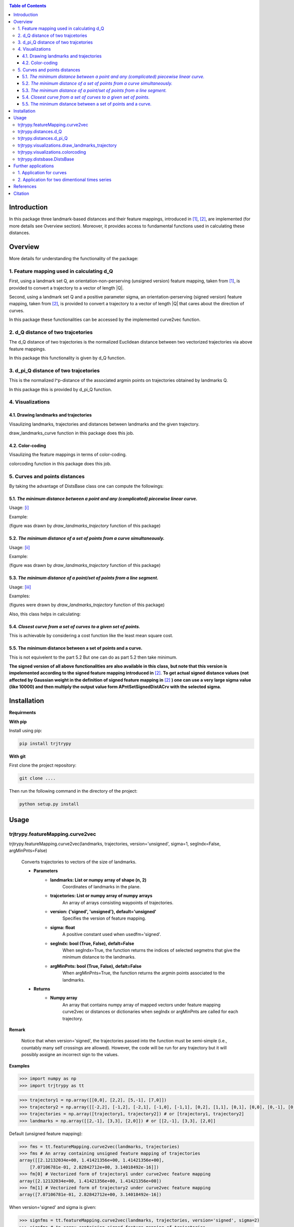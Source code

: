 |PyPI license|   |Documentation Status|

.. |PyPI license| image:: https://img.shields.io/pypi/l/ansicolortags.svg
   :target: https://pypi.python.org/pypi/ansicolortags/

.. |Documentation Status| image:: https://readthedocs.org/projects/ansicolortags/badge/?version=latest
      :target: http://ansicolortags.readthedocs.io/?badge=latest

.. contents:: Table of Contents
  :depth: 7



  
  
Introduction
************
In this package three landmark-based distances and their 
feature mappings, introduced in [1]_, [2]_, are implemented (for more details see Overview section). Moreover, it provides
access to fundamental functions used in calculating these distances.


Overview
********
More details for understanding the functionality of the package: 

1. Feature mapping used in calculating d_Q
==========================================


First, using a landmark set Q, an orientation-non-perserving (unsigned version) feature mapping, taken from [1]_, is provided to convert a trajectory to a vector of length \|Q|\.

Second, using a landmark set Q and a positive parameter sigma, an orientation-perserving (signed version) feature mapping, taken from [2]_, is provided to convert a trajectory to a vector of length \|Q|\  that cares about the direction of curves.


In this package these functionalities can be accessed by the implemented curve2vec function.




2. d_Q distance of two trajcetories
===================================
   
The d_Q distance of two trajectories is the normalized Euclidean distance between two vectorized trajectories via above feature mappings.

In this package this functionality is given by d_Q function.




3. d_pi_Q distance of two trajcetories
=======================================
  
This is the normalized l^p-distance of the associated argmin points on trajectories obtained by landmarks Q.

In this package this is provided by d_pi_Q function.


4. Visualizations
=================

   
4.1. Drawing landmarks and trajectories
#######################################

Visaulizing landmarks, trajectories and distances between landmarks and the given trajectory.

draw_landmarks_curve function in this package does this job.

4.2. Color-coding
#################

Visaulizing the feature mappings in terms of color-coding.

colorcoding function in this package does this job.


5. Curves and points distances
==============================

By taking the advantage of DistsBase class one can compute the followings:


5.1. `The minimum distance between a point and any (complicated) piecewise linear curve.`
#########################################################################################

Usage: [i]_

Example: 

.. image:: point_curve.jpeg

(figure was drawn by *draw_landmarks_trajectory* function of this package)

5.2. `The minimum distance of a set of points from a curve simultaneously.`
###########################################################################

Usage: [ii]_

Example: 

.. image:: points_curve.jpeg

(figure was drawn by *draw_landmarks_trajectory* function of this package)

5.3. `The minimum distance of a point/set of points from a line segment.`
#########################################################################

Usage: [iii]_

Examples: 

.. image:: point_linesegment.jpeg
.. image:: points_linesegment.jpeg

(figures were drawn by *draw_landmarks_trajectory* function of this package)


Also, this class helps in calculating:

5.4. `Closest curve from a set of curves to a given set of points.`
###################################################################

This is achievable by considering a cost function like the least mean square cost.

5.5. The minimum distance between a set of points and a curve.
##############################################################

This is not equivelent to the part 5.2 But one can do as part 5.2 then take minimum.



**The signed version of all above functionalities are also available in this class, but note that this version is impelemented according to the signed feature mapping introduced in** [2]_. \ 
**To get actual signed distance values (not affected by Gaussian weight in the definition of signed feature mapping in** [2]_ **) one can use a very large sigma value (like 10000) and then multiply the output value form APntSetSignedDistACrv with the selected sigma.**







Installation
************

**Requirments**

**With pip**

Install using pip: 

.. code-block::

   pip install trjtrypy

**With git**

First clone the project repository:

.. code-block::

   git clone ....

Then run the following command in the directory of the project:

.. code-block::

   python setup.py install





Usage
*****

trjtrypy.featureMapping.curve2vec
=================================
trjtrypy.featureMapping.curve2vec(landmarks, trajectories, version='unsigned', sigma=1, segIndx=False, argMinPnts=False)

   Converts trajectories to vectors of the size of landmarks.

   * **Parameters**
         * **landmarks:  List or numpy array of shape (n, 2)** \ 
            Coordinates of landmarks in the plane.

         * **trajcetories: List or numpy array of numpy arrays** \ 
            An array of arrays consisting waypoints of trajectories.

         * **version: {'signed', 'unsigned'}, default='unsigned'** \
            Specifies the version of feature mapping.

         * **sigma: float** \
            A positive constant used when usedfm='signed'.

         * **segIndx: bool (True, False), defalt=False** \
               When segIndx=True, the function returns the indices of selected segmetns that give the minimum distance to the landmarks.   

         * **argMinPnts: bool (True, False), defalt=False** \
               When argMinPnts=True, the function returns the argmin points associated to the landmarks.   
               
   * **Returns**
         * **Numpy array** \
            An array that contains numpy array of mapped vectors under feature mapping curve2vec or distances or dictionaries when segIndx or argMinPnts are called for each trajectory.

**Remark**

   Notice that when version='signed', the trajectories passed into the function must be semi-simple (i.e., countably many self crossings are allowed).
   However, the code will be run for any trajectory but it will possibly assigne an incorrect sign to the values.

**Examples**

.. code-block:: python

   >>> import numpy as np
   >>> import trjtrypy as tt
   

.. code-block:: python

   >>> trajectory1 = np.array([[0,0], [2,2], [5,-1], [7,0]])
   >>> trajectory2 = np.array([[-2,2], [-1,2], [-2,1], [-1,0], [-1,1], [0,2], [1,1], [0,1], [0,0], [0,-1], [0,-2], [-1,-1], [1,-1], [2,0]])
   >>> trajectories = np.array([trajectory1, trajectory2]) # or [trajectory1, trajectory2]
   >>> landmarks = np.array([[2,-1], [3,3], [2,0]]) # or [[2,-1], [3,3], [2,0]]

Default (unsigned feature mapping):

.. code-block:: python

   >>> fms = tt.featureMapping.curve2vec(landmarks, trajectories)
   >>> fms # An array containing unsigned feature mapping of trajectories
   array([[2.12132034e+00, 1.41421356e+00, 1.41421356e+00],
       [7.07106781e-01, 2.82842712e+00, 3.14018492e-16]])
   >>> fm[0] # Vectorized form of trajectory1 under curve2vec feature mapping
   array([2.12132034e+00, 1.41421356e+00, 1.41421356e+00])
   >>> fm[1] # Vectorized form of trajectory2 under curve2vec feature mapping
   array([7.07106781e-01, 2.82842712e+00, 3.14018492e-16])

When version='signed' and sigma is given:

.. code-block:: python

   >>> signfms = tt.featureMapping.curve2vec(landmarks, trajectories, version='signed', sigma=2)
   >>> signfms # An array containing signed feature mapping of trajectories
   array([[-3.44345942e-01,  4.28881942e-01, -4.28881942e-01],
       [-3.12009772e-01,  1.91392993e-01, -1.57009246e-16]])
   >>> signfm[0] # Vectorized form of trajectory1 under curve2vec feature mapping
   array([-3.44345942e-01,  4.28881942e-01, -4.28881942e-01])
   >>> signfm[1] # Vectorized form of trajectory2 under curve2vec feature mapping
   array([-3.12009772e-01,  1.91392993e-01, -1.57009246e-16])

In both signed and unsigned versions setting segIndx=True will return an array of dictionaries: 

.. code-block:: python

   >>> segindxfms = tt.featureMapping.curve2vec(landmarks, trajectories, segIndx=True)
   >>> segindxfms # See figure 1 and figure 2 
   array([{'UnsignedCurve2Vec': array([2.12132034, 1.41421356, 1.41421356]), 'SelectedSegmentsIndex': array([0, 0, 0], dtype=int64)},
       {'UnsignedCurve2Vec': array([7.07106781e-01, 2.82842712e+00, 3.14018492e-16]), 'SelectedSegmentsIndex': array([12,  5, 12], dtype=int64)}],
      dtype=object)
   >>> segindxfms[0] # See figure 1
   {'SelectedSegmentsIndex': array([0, 0, 0]),
   'UnsignedCurve2Vec': array([2.12132034, 1.41421356, 1.41421356])}
   >>> segindxfms[0]['SelectedSegmentsIndex'] # Output determines that which segments of trajectory1 are selected by the landmarks. As an example, first landmark has selected the first segment (0 index segment) of trajectory1.
   array([0, 0, 0])
   >>> segindxfms[0]['UnsignedCurve2Vec']  # Output determines landmarks unsigned distances from trajectory1. As an example, first landmark unsigned distance from trajectory1 is 2.12132034.
   array([2.12132034, 1.41421356, 1.41421356])
   >>> segindxfms[1]
   {'UnsignedCurve2Vec': array([7.07106781e-01, 2.82842712e+00, 3.14018492e-16]), 'SelectedSegmentsIndex': array([12,  5, 12], dtype=int64)}

Also, setting argMinPnts=True will return argmin points selected by landmarks:

.. code-block:: python

   >>> argminfms = tt.featureMapping.curve2vec(landmarks, trajectories, argMinPnts=True)
   >>> argminfms # See figure 1 and figure 2 
   array([{'UnsignedCurve2Vec': array([2.12132034, 1.41421356, 1.41421356]), 'ArgMinPoints': array([[0.5, 0.5],
       [2. , 2. ],
       [1. , 1. ]])},
       {'UnsignedCurve2Vec': array([7.07106781e-01, 2.82842712e+00, 3.14018492e-16]), 'ArgMinPoints': array([[ 1.50000000e+00, -5.00000000e-01],
       [ 1.00000000e+00,  1.00000000e+00],
       [ 2.00000000e+00, -2.22044605e-16]])}], dtype=object)
   >>> argminfms[0] # See figure 1
   {'ArgMinPoints': array([[0.5, 0.5],
        [2. , 2. ],
        [1. , 1. ]]),
   'UnsignedCurve2Vec': array([2.12132034, 1.41421356, 1.41421356])}
   >>> argminfms[0]['ArgMinPoints'] # Output determines which points of trajectory1 are selected by the landmarks. As an example, first landmark selects the point [0.5, 0.5] on trajectory1.
   array([[0.5, 0.5],
       [2. , 2. ],
       [1. , 1. ]])
   >>> argminfms[0]['UnsignedCurve2Vec']  # Output determines landmarks unsigned distances from trajectory1. As an example, first landmark unsigned distance from trajectory1 is 2.12132034.
   array([2.12132034, 1.41421356, 1.41421356])
   >>> argminfms[1]
   {'UnsignedCurve2Vec': array([7.07106781e-01, 2.82842712e+00, 3.14018492e-16]), 'ArgMinPoints': array([[ 1.50000000e+00, -5.00000000e-01],
       [ 1.00000000e+00,  1.00000000e+00],
       [ 2.00000000e+00, -2.22044605e-16]])}

Figure 1:

.. image:: detailtraj1.jpg


Figure 2:

.. image:: detailtraj2.jpg


A combination of above functionalities can also be used:

.. code-block:: python

   >>> tt.featureMapping.curve2vec(landmarks, trajectories, segIndx=True, argMinPnts=True)
   array([{'UnsignedCurve2Vec': array([2.12132034, 1.41421356, 1.41421356]), 'SelectedSegmentsIndex': array([0, 0, 0], dtype=int64), 'ArgMinPoints': array([[0.5, 0.5],
       [2. , 2. ],
       [1. , 1. ]])},
       {'UnsignedCurve2Vec': array([7.07106781e-01, 2.82842712e+00, 3.14018492e-16]), 'SelectedSegmentsIndex': array([12,  5, 12], dtype=int64), 'ArgMinPoints': array([[ 1.50000000e+00, -5.00000000e-01],
       [ 1.00000000e+00,  1.00000000e+00],
       [ 2.00000000e+00, -2.22044605e-16]])}], dtype=object)
   >>> tt.featureMapping.curve2vec(landmarks, trajectories, version='signed', sigma=0.9, segIndx=True, argMinPnts=True)
   array([{'SignedCurve2Vec': array([-0.00911206,  0.1330272 , -0.1330272 ]), 'SelectedSegmentsIndex': array([0, 0, 0], dtype=int64), 'ArgMinPoints': array([[0.5, 0.5],
       [2. , 2. ],
       [1. , 1. ]])},
       {'SignedCurve2Vec': array([-4.23798562e-01,  1.61426291e-04, -3.48909435e-16]), 'SelectedSegmentsIndex': array([12,  5, 12], dtype=int64), 'ArgMinPoints': array([[ 1.50000000e+00, -5.00000000e-01],
       [ 1.00000000e+00,  1.00000000e+00],
       [ 2.00000000e+00, -2.22044605e-16]])}], dtype=object)



trjtrypy.distances.d_Q
======================

trjtrypy.distances.d_Q(landmarks, trajectory1, trajectory2, usedfm='unsigned', sigma=1, p=2)

   Calculating d_Q distance of two trajectories.
      
   * **Parameters**
      * **landmarks:  List or numpy array of shape (n, 2)** \ 
                     Coordinates of landmarks in the plane.
      

      * **trajectory1: Numpy array of shape (n1, 2)** \
                      Coordinates of waypoints of trajectory1.

      * **trajectory2: Numpy array of shape (n2, 2)** \
                      Coordinates of waypoints of trajectory2.

      * **usedfm: {'signed', 'unsigned'}, default='unsigned'** \
                   Specifies the version of feature mapping.

      * **sigma: float** \
                A positive constant used when usedfm='signed'.

      * **p: float, defalt=2** \
             Specifies the used p-norm (1 <= p<= ∞).
   
   * **Returns**
            * **float** \
               Distance between two trajectories based on Q, sigma and p.

**Examples**

.. code-block:: python

   >>> import numpy as np
   >>> import trjtrypy as tt
   

.. code-block:: python

   >>> trajectory1 = np.array([[0,0], [2,2], [5,-1], [7,0]])
   >>> trajectory2 = np.array([[1,1], [2,2], [4,-2], [4,0]])
   >>> trajectories = np.array([trajectory1, trajectory2]) # or [trajectory1, trajectory2]
   >>> landmarks = np.array([[2,-1], [3,3], [2,0]]) # or [[2,-1], [3,3], [2,0]]


.. code-block:: python

   >>> tt.distances.d_Q(landmarks, trajectory1, trajectory2)
   0.5410108081367118
   >>> tt.distances.d_Q(landmarks, trajectory1, trajectory2, p=5) # Using 5-norm to calculate distacne of two trajcetories.
   0.641559854784373
   >>> tt.distances.d_Q(landmarks, trajectory1, trajectory2, usedfm='signed', sigma=0.1) # Using signed version of the feature mapping in computation (sigma is needed in this version).
   9.320212490006313e-35
   >>> tt.distances.d_Q(landmarks, trajectory1, trajectory2, usedfm='signed', sigma=0.1, p=float('inf')) # Using infinity-norm for calculating distacne of two trajectories.
   1.614308157002897e-34


trjtrypy.distances.d_pi_Q
=========================

trjtrypy.distances.d_pi_Q(landmarks, trajectory1, trajectory2, p=1)

   Calculating d_pi_Q distance between two trajectories.

   * **Parameters**
      * **landmarks:  List or numpy array of shape (n, 2)** \ 
         Coordinates of landmarks in the plane.


      * **trajectory1: Numpy array of shape (n1, 2)** \
         Coordinates of waypoints of trajectory1.

      * **trajectory2: Numpy array of shape (n2, 2)** \
         Coordinates of waypoints of trajectory2.

      * **p: float, defalt=2** \
         Specifies the used p-norm (1 <= p<= ∞).

   * **Returns**

     * **float** \
         Distance between two trajectories based on Q and p.

**Examples**

.. code-block:: python

   >>> import numpy as np
   >>> import trjtrypy as tt
   

.. code-block:: python

   >>> trajectory1 = np.array([[0,0], [2,2], [5,-1], [7,0]])
   >>> trajectory2 = np.array([[1,1], [2,2], [4,-2], [4,0]])
   >>> trajectories = np.array([trajectory1, trajectory2]) # or [trajectory1, trajectory2]
   >>> landmarks = np.array([[2,-1], [3,3], [2,0]]) # or [[2,-1], [3,3], [2,0]]

.. code-block:: python

   >>> tt.distances.d_pi_Q(landmarks, trajectory1, trajectory2)
   1.5811388300841898
   





trjtrypy.visualizations.draw_landmarks_trajectory
=================================================

trjtrpy.visualizations.draw_landmarks_trajectory(landmarks, trajectory, version='unsigned', trj=True, lndmarks=True, dists=True, argminpnts=True, zoom=None, figsize=(10,10))

   Draws trajectory and landmarks.

   * **Parameters**
      * **landmarks:  List or numpy array of shape (n, 2)** \ 
         Coordinates of landmarks in the plane.
      * **trajectory: Numpy array of shape (m, 2)** \
         Coordinates of waypoints of trajectory.
      * **version: {'signed', 'unsigned'}, default='unsigned'** \
         Specifies the version of the feature mapping.
      * **trj: bool (True, False), default='True'** \
           When trj=False, the function will not draw the trajcetory.
      * **lndmarks: bool (True, False), default='True'** \
           When lndmarks=False, the function will not draw the landmarks.
      * **dists: bool (True, False), default = 'True'** \
           When dists=False, the function will not draw distances.
      * **argminpnts: bool (True, False), default='True'** \
           When argminpnts=False, the function will not draw argmin points.
      * **zoom: float, default=None** \
           Zoom out/in in a fixed figure size.
      * **figsize: tuple of integers, default=(10, 10)** \
            Specifies width and height of the figure size.
            
   * **Returns** 
            A figure that contains landmarks, trajectory and other selected options by the user.

**Examples**

.. code-block:: python

   >>> import numpy as np
   >>> import trjtrypy as tt
   

.. code-block:: python

   >>> trajectory = np.array([[-2,2], [-1,2], [-2,1], [-1,0], [-1,1], [0,2], [1,1], [0,1], [0,0], [0,-1], [0,-2], [-1,-1], [1,-1], [2,0]])
   >>> landmarks = np.array([[-2.5,1.5], [-2.5,2], [-2.5,2.5], [-2,0], [-1.5,1], [-1.5,2.5], [-0.5,-0.5], [-0.5,0.5], [-0.5,1], [0,1.5], [0.5,-0.5], [0.5,1.5], [2,-1], [2,0.5], [2.5,0], [2.5,0.5]]) # or [[-2.5,1.5], [-2.5,2], [-2.5,2.5], [-2,0], [-1.5,1], [-1.5,2.5], [-0.5,-0.5], [-0.5,0.5], [-0.5,1], [0,1.5], [0.5,-0.5], [0.5,1.5], [2,-1], [2,0.5], [2.5,0], [2.5,0.5]]


.. code-block:: python

   >>> tt.visualizations.draw_landmarks_trajectory(landmarks,trajectory,version='unsigned',trj=True,lndmarks=True,dists=True,argminpnts=True,zoom=None,figsize=(5,10))
   
.. image:: traj2.jpg
        :width: 600px
        :height: 500px

In signed version the trajectory will be drawn in a directed form. As mentioned in reference distances in end points of the trajectory is not 2-norm, so those distances are shown by dotted line segments in visualization:

.. code-block:: python

   >>>  tt.visualizations.draw_landmarks_trajectory(landmarks,trajectory,version='signed',trj=True,lndmarks=True,dists=True,argminpnts=True,zoom=None,figsize=(10,10))
   
.. image:: traj2direct.jpg
  :width: 600px
  :height: 500px        






trjtrypy.visualizations.colorcoding
===================================

trjtrypy.visualizations.colorcoding(vectorizedfunc, trajectory, zoom=None, dpi=50, fgsize=(10,10))

   Color code the feature mapping functions.
   
   * **Parameters**
      * **vectorizedfunc: vectorized function** \
         Vectorized feature mapping function.
      * **trajectory: Numpy array of shape (m, 2)** \
         Coordinates of waypoints of trajectory.
      * **zoom: float, default=None** \
         Zoom out/in in a fixed figure size.
      * **dpi: int, default=50** \
         Specifies the resolution of the figure.
      * **fgsize: tuple of integers, default=(10, 10)** \
         Specifies width and height of the figure.
   * **Returns**   
         The color-coded visualization of the specified feature mapping.

**Examples**

Color-coding of the unsigned version of the feature mappping:

.. code-block:: python

   import numpy as np
   import trjtrypy as tt


   trajectory=np.array([[0,0], [2,2], [5,-1], [7,0]]) # or [[0,0], [2,2], [5,-1], [7,0]]
   # define the feature mapping function as follows:
   def fmfunc(x,y): 
      return tt.featureMappings.curve2vec([[x,y]], [trajectory])[0]
   # vectorize above function with numpy vectorize function
   fmfunc=np.vectorize(fmfunc)
   # color-code
   colorcoding(fmfunc, trajectory) # figure 3

Figure 3:
(With radio buttons one can choose the type of colormap)

.. image:: colorcodeunsigned.jpg
   :width: 600px
   :height: 300px     


Color-coding of the signed version of the feature mappping:

.. code-block:: python

   import numpy as np
   import trjtrypy as tt


   trajectory=np.array([[0,0], [2,2], [5,-1], [7,0]]) # or [[0,0], [2,2], [5,-1], [7,0]]
   # define the feature mapping function as follows:
   def fmfunc(x,y): 
      return tt.featureMappings.curve2vec([[x,y]], [trajectory], version='signed')[0]
   # vectorize above function with numpy vectorize function
   fmfunc=np.vectorize(fmfunc)
   # color-code
   colorcoding(fmfunc, trajectory) # figure 4

Figure 4:

.. image:: colorcodesigned.jpg
   :width: 600px
   :height: 300px








trjtrypy.distsbase.DistsBase
============================

.. [i] 

.. code-block:: python

   import numpy as np
   from trjtrypy.distsbase import DistsBase


   # define a point
   apoint=np.array([[-0.5, -0.5]])
   # define a curve
   curve=np.array([[-2,2], [-1,2], [-2,1], [-1,0], [-1,1], [0,2], [1,1], [0,1], [0,0], [0,-1], [0,-2], [-1,-1], [1,-1], [2,0]])

   d=DistsBase()
   d.APntSetDistACrv(apoint, curve) # returns array([0.5])
   


.. [ii]

.. code-block:: python

   import numpy as np
   from trjtrypy.distsbase import DistsBase


   # define a set of points
   setpoints=np.array([[-2.5,1.5], [-2.5,2], [-2.5,2.5], [-2,0], [-1.5,1], [-1.5,2.5], [-0.5,-0.5], [-0.5,0.5], [-0.5,1], [0,1.5], [0.5,-0.5], [0.5,1.5], [2,-1], [2,0.5], [2.5,0], [2.5,0.5]])
   # define a curve
   curve=np.array([[-2,2], [-1,2], [-2,1], [-1,0], [-1,1], [0,2], [1,1], [0,1], [0,0], [0,-1], [0,-2], [-1,-1], [1,-1], [2,0]])

   d=DistsBase()
   d.APntSetDistACrv(setpoints, curve) # returns array([7.07106781e-01, 5.00000000e-01, 7.07106781e-01, 7.07106781e-01,
                                       #                3.53553391e-01, 5.00000000e-01, 5.00000000e-01, 5.00000000e-01,
                                       #                3.53553391e-01, 3.53553391e-01, 5.00000000e-01, 1.57009246e-16,
                                       #                7.07106781e-01, 5.00000000e-01, 5.00000000e-01, 7.07106781e-01])


.. [iii]

.. code-block:: python

   import numpy as np
   from trjtrypy.distsbase import DistsBase


   # define a point
   apoint=np.array([[-0.5, -0.5]])
   # define a line segment
   linesegment=np.array([[1,-1], [2,0]])

   d=DistsBase()
   d.APntSetDistACrv(apoint, linesegment) # returns array([4.24264069])




   #define a set of points
   setpoints=np.array([[-2.5,1.5], [-2.5,2], [-2.5,2.5], [-2,0], [-1.5,1], [-1.5,2.5], [-0.5,-0.5], [-0.5,0.5], [-0.5,1], [0,1.5], [0.5,-0.5], [0.5,1.5], [2,-1], [2,0.5], [2.5,0], [2.5,0.5]])
   linesegment=np.array([[1,-1], [2,0]])

   d.APntSetDistACrv(setpoints, linesegment) # returns array([4.30116263 4.60977223 4.94974747 3.16227766 3.20156212 4.24264069
                                             #                1.58113883 2.12132034 2.47487373 2.47487373 0.70710678 2.12132034
                                             #                0.70710678 0.5        0.5        0.70710678]) 








Further applications
********************

1. Application for curves
==========================
One can approximate any continues function via trajectories with a sufficent accuracy
and then apply this package functionalities for curves.

2. Application for two dimentional times series
===============================================
By connecting consecutive points in a 2d times series one can make a trajectory in order 
to use this package functionalities.




References
**********

.. [1]  Jeff M. Phillips and Pingfan Tang. Simple distances for trajectories via landmarks. In ACM GIS SIGSPATIAL, 2019.
         https://dl.acm.org/doi/pdf/10.1145/3347146.3359098


.. [2]  Jeff M. Phillips and Hasan Pourmahmood-Aghababa. Orientation-Preserving Vectorized Distance Between Curves. MSML21, August 2021.
         https://arxiv.org/pdf/2007.15924

Citation
********

If you found this package or information helpful, please cite above references.



